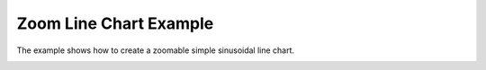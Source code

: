 Zoom Line Chart Example
=======================

The example shows how to create a zoomable simple sinusoidal line chart.

.. image:: zoomlinechart.png
   :width: 400
   :alt: Zoom Line Chart Screenshot
